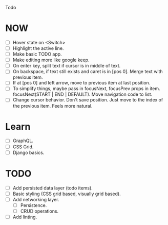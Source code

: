 Todo

* NOW
  - [ ] Hover state on <Switch>
  - [ ] Highlight the active line.
  - [ ] Make basic TODO app.
  - [ ] Make editing more like google keep.
  - [ ] On enter key, split text if cursor is in middle of text.
  - [ ] On backspace, if text still exists and caret is in
    [pos 0]. Merge text with previous item.
  - [ ] If at [pos 0] and left arrow, move to previous item at last
    position.
  - [ ] To simplify things, maybe pass in focusNext, focusPrev props
    in item. focusNext(START | END | DEFAULT). Move navigation code to
    list.
  - [ ] Change cursor behavior. Don't save position. Just move to the
    index of the previous item. Feels more natural.

* Learn
  - [ ] GraphQL.
  - [ ] CSS Grid.
  - [ ] Django basics.

* TODO
  - [ ] Add persisted data layer (todo items).
  - [ ] Basic styling (CSS grid based, visually grid based).
  - [ ] Add networking layer.
    - [ ] Persistence.
    - [ ] CRUD operations.
  - [ ] Add linting.
